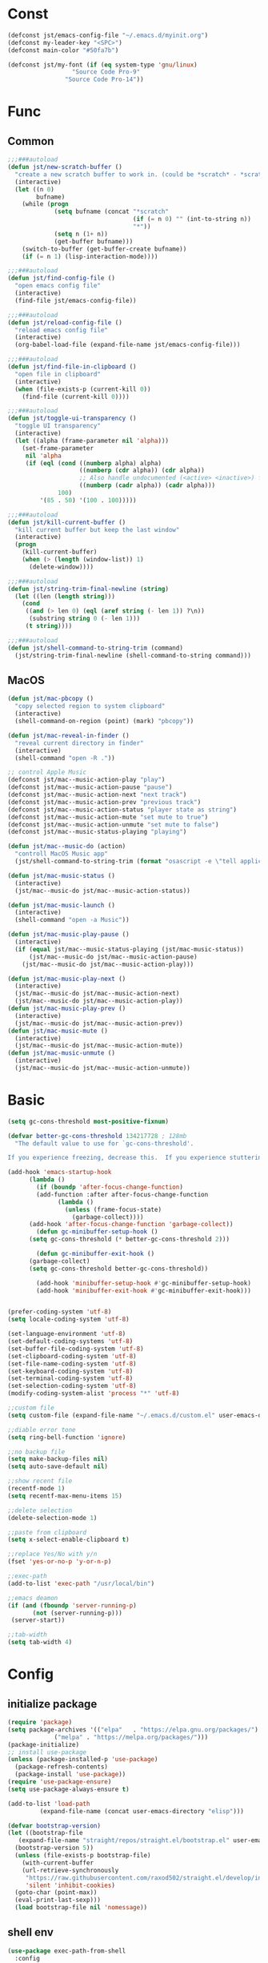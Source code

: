 #+STARTUP: overview 
#+PROPERTY: header-args :comments yes :results silent

* Const
#+BEGIN_SRC emacs-lisp
  (defconst jst/emacs-config-file "~/.emacs.d/myinit.org")
  (defconst my-leader-key "<SPC>")
  (defconst main-color "#50fa7b")

  (defconst jst/my-font (if (eq system-type 'gnu/linux)
                    "Source Code Pro-9"
                  "Source Code Pro-14"))

#+END_SRC
* Func
** Common
#+BEGIN_SRC emacs-lisp
  ;;;###autoload
  (defun jst/new-scratch-buffer ()
    "create a new scratch buffer to work in. (could be *scratch* - *scratchX*)"
    (interactive)
    (let ((n 0)
          bufname)
      (while (progn
               (setq bufname (concat "*scratch"
                                     (if (= n 0) "" (int-to-string n))
                                     "*"))
               (setq n (1+ n))
               (get-buffer bufname)))
      (switch-to-buffer (get-buffer-create bufname))
      (if (= n 1) (lisp-interaction-mode))))

  ;;;###autoload
  (defun jst/find-config-file ()
    "open emacs config file"
    (interactive)
    (find-file jst/emacs-config-file))

  ;;;###autoload
  (defun jst/reload-config-file ()
    "reload emacs config file"
    (interactive)
    (org-babel-load-file (expand-file-name jst/emacs-config-file)))

  ;;;###autoload
  (defun jst/find-file-in-clipboard ()
    "open file in clipboard"
    (interactive)
    (when (file-exists-p (current-kill 0))
      (find-file (current-kill 0))))

  ;;;###autoload
  (defun jst/toggle-ui-transparency ()
    "toggle UI transparency"
    (interactive)
    (let ((alpha (frame-parameter nil 'alpha)))
      (set-frame-parameter
       nil 'alpha
       (if (eql (cond ((numberp alpha) alpha)
                      ((numberp (cdr alpha)) (cdr alpha))
                      ;; Also handle undocumented (<active> <inactive>) form.
                      ((numberp (cadr alpha)) (cadr alpha)))
                100)
           '(85 . 50) '(100 . 100)))))

  ;;;###autoload
  (defun jst/kill-current-buffer ()
    "kill current buffer but keep the last window"
    (interactive)
    (progn
      (kill-current-buffer)
      (when (> (length (window-list)) 1)
        (delete-window))))

  ;;;###autoload
  (defun jst/string-trim-final-newline (string)
    (let ((len (length string)))
      (cond
       ((and (> len 0) (eql (aref string (- len 1)) ?\n))
        (substring string 0 (- len 1)))
       (t string))))

  ;;;###autoload
  (defun jst/shell-command-to-string-trim (command)
    (jst/string-trim-final-newline (shell-command-to-string command)))
#+END_SRC
** MacOS
#+BEGIN_SRC emacs-lisp
  (defun jst/mac-pbcopy ()
    "copy selected region to system clipboard"
    (interactive)
    (shell-command-on-region (point) (mark) "pbcopy"))

  (defun jst/mac-reveal-in-finder ()
    "reveal current directory in finder"
    (interactive)
    (shell-command "open -R ."))

  ;; control Apple Music
  (defconst jst/mac--music-action-play "play")
  (defconst jst/mac--music-action-pause "pause")
  (defconst jst/mac--music-action-next "next track")
  (defconst jst/mac--music-action-prev "previous track")
  (defconst jst/mac--music-action-status "player state as string")
  (defconst jst/mac--music-action-mute "set mute to true")
  (defconst jst/mac--music-action-unmute "set mute to false")
  (defconst jst/mac--music-status-playing "playing")

  (defun jst/mac--music-do (action)
    "controll MacOS Music app"
    (jst/shell-command-to-string-trim (format "osascript -e \"tell application \\\"Music\\\" to %s\"" action)))

  (defun jst/mac-music-status ()
    (interactive)
    (jst/mac--music-do jst/mac--music-action-status))

  (defun jst/mac-music-launch ()
    (interactive)
    (shell-command "open -a Music"))

  (defun jst/mac-music-play-pause ()
    (interactive)
    (if (equal jst/mac--music-status-playing (jst/mac-music-status))
        (jst/mac--music-do jst/mac--music-action-pause)
      (jst/mac--music-do jst/mac--music-action-play)))

  (defun jst/mac-music-play-next ()
    (interactive)
    (jst/mac--music-do jst/mac--music-action-next)
    (jst/mac--music-do jst/mac--music-action-play))
  (defun jst/mac-music-play-prev ()
    (interactive)
    (jst/mac--music-do jst/mac--music-action-prev))
  (defun jst/mac-music-mute ()
    (interactive)
    (jst/mac--music-do jst/mac--music-action-mute))
  (defun jst/mac-music-unmute ()
    (interactive)
    (jst/mac--music-do jst/mac--music-action-unmute))

#+END_SRC
* Basic
#+begin_src emacs-lisp
  (setq gc-cons-threshold most-positive-fixnum)

  (defvar better-gc-cons-threshold 134217728 ; 128mb
	"The default value to use for `gc-cons-threshold'.

  If you experience freezing, decrease this.  If you experience stuttering, increase this.")

  (add-hook 'emacs-startup-hook
	    (lambda ()
	      (if (boundp 'after-focus-change-function)
		  (add-function :after after-focus-change-function
				(lambda ()
				  (unless (frame-focus-state)
				    (garbage-collect))))
		(add-hook 'after-focus-change-function 'garbage-collect))
	      (defun gc-minibuffer-setup-hook ()
		(setq gc-cons-threshold (* better-gc-cons-threshold 2)))

	      (defun gc-minibuffer-exit-hook ()
		(garbage-collect)
		(setq gc-cons-threshold better-gc-cons-threshold))

	      (add-hook 'minibuffer-setup-hook #'gc-minibuffer-setup-hook)
	      (add-hook 'minibuffer-exit-hook #'gc-minibuffer-exit-hook)))


  (prefer-coding-system 'utf-8)
  (setq locale-coding-system 'utf-8)

  (set-language-environment 'utf-8)
  (set-default-coding-systems 'utf-8)
  (set-buffer-file-coding-system 'utf-8)
  (set-clipboard-coding-system 'utf-8)
  (set-file-name-coding-system 'utf-8)
  (set-keyboard-coding-system 'utf-8)
  (set-terminal-coding-system 'utf-8)
  (set-selection-coding-system 'utf-8)
  (modify-coding-system-alist 'process "*" 'utf-8)

  ;;custom file
  (setq custom-file (expand-file-name "~/.emacs.d/custom.el" user-emacs-directory))

  ;;diable error tone
  (setq ring-bell-function 'ignore)

  ;;no backup file
  (setq make-backup-files nil)
  (setq auto-save-default nil)

  ;;show recent file
  (recentf-mode 1)
  (setq recentf-max-menu-items 15)

  ;;delete selection
  (delete-selection-mode 1)

  ;;paste from clipboard
  (setq x-select-enable-clipboard t)

  ;;replace Yes/No with y/n
  (fset 'yes-or-no-p 'y-or-n-p)

  ;;exec-path
  (add-to-list 'exec-path "/usr/local/bin")

  ;;emacs deamon
  (if (and (fboundp 'server-running-p) 
         (not (server-running-p)))
   (server-start))

  ;;tab-width
  (setq tab-width 4)
#+end_src

* Config
** initialize package
#+begin_src emacs-lisp
  (require 'package)
  (setq package-archives '(("elpa"   . "https://elpa.gnu.org/packages/")
			   ("melpa" . "https://melpa.org/packages/")))
  (package-initialize)
  ;; install use-package
  (unless (package-installed-p 'use-package)
    (package-refresh-contents)
    (package-install 'use-package))
  (require 'use-package-ensure)
  (setq use-package-always-ensure t)

  (add-to-list 'load-path
	       (expand-file-name (concat user-emacs-directory "elisp")))

  (defvar bootstrap-version)
  (let ((bootstrap-file
	 (expand-file-name "straight/repos/straight.el/bootstrap.el" user-emacs-directory))
	(bootstrap-version 5))
    (unless (file-exists-p bootstrap-file)
      (with-current-buffer
	  (url-retrieve-synchronously
	   "https://raw.githubusercontent.com/raxod502/straight.el/develop/install.el"
	   'silent 'inhibit-cookies)
	(goto-char (point-max))
	(eval-print-last-sexp)))
    (load bootstrap-file nil 'nomessage))
#+end_src
** shell env
#+begin_src emacs-lisp
  (use-package exec-path-from-shell
    :config
    (when (memq window-system '(mac ns x))
      (exec-path-from-shell-initialize)))
#+end_src
** meow
#+BEGIN_SRC emacs-lisp
  (defun jst/meow-yank()
    (interactive)
    (if (region-active-p)
	(meow-replace)
      (meow-yank)))

  (use-package meow
    :init
    (defun meow-setup ()
      (setq meow-cheatsheet-layout meow-cheatsheet-layout-qwerty)
      (meow-motion-overwrite-define-key
       '("j" . meow-next)
       '("k" . meow-prev)
       '("<escape>" . ignore))
      (meow-leader-define-key
       '("<SPC>" . execute-extended-command)
       ;; SPC j/k will run the original command in MOTION state.
       '("j" . "H-j")
       '("k" . "H-k")
       ;; Use SPC (0-9) for digit arguments.
       '("1" . meow-digit-argument)
       '("2" . meow-digit-argument)
       '("3" . meow-digit-argument)
       '("4" . meow-digit-argument)
       '("5" . meow-digit-argument)
       '("6" . meow-digit-argument)
       '("7" . meow-digit-argument)
       '("8" . meow-digit-argument)
       '("9" . meow-digit-argument)
       '("0" . meow-digit-argument)
       '("/" . meow-keypad-describe-key)
       '("?" . meow-cheatsheet))

      (meow-normal-define-key
       '("@" . meow-kmacro-lines)
       '("%" . meow-query-replace)
       '("{" . backward-paragraph)
       '("}" . forward-paragraph)
       '("/" . meow-visit)
       '("0" . meow-expand-0)
       '("9" . meow-expand-9)
       '("8" . meow-expand-8)
       '("7" . meow-expand-7)
       '("6" . meow-expand-6)
       '("5" . meow-expand-5)
       '("4" . meow-expand-4)
       '("3" . meow-expand-3)
       '("2" . meow-expand-2)
       '("1" . meow-expand-1)
       '("-" . negative-argument)
       '(";" . meow-reverse)
       '("," . meow-inner-of-thing)
       '("." . meow-bounds-of-thing)
       '("[" . meow-beginning-of-thing)
       '("]" . meow-end-of-thing)
       '("a" . meow-append)
       '("b" . meow-back-word)
       '("B" . meow-back-symbol)
       '("c" . meow-change)
       '("d" . meow-kill)
       '("e" . meow-mark-word)
       '("E" . meow-mark-symbol)
       '("f" . meow-find)
       '("g" . meow-cancel-selection)
       '("G" . meow-grab)
       '("h" . meow-left)
       '("H" . meow-left-expand)
       '("i" . meow-insert)
       '("j" . meow-next)
       '("J" . meow-next-expand)
       '("k" . meow-prev)
       '("K" . meow-prev-expand)
       '("l" . meow-right)
       '("L" . meow-right-expand)
       '("m" . meow-join)
       '("n" . meow-search)
       '("o" . meow-open-below)
       '("O" . meow-open-above)
       '("p" . jst/meow-yank)
       '("q" . meow-quit)
       '("Q" . meow-goto-line)
       '("r" . meow-replace)
       '("R" . meow-swap-grab)
       '("s" . meow-block)
       '("S" . meow-to-block)
       '("t" . meow-till)
       '("u" . meow-undo)
       '("U" . meow-undo-in-selection)
       '("v" . meow-line)
       '("V" . meow-goto-line)
       '("w" . meow-next-word)
       '("W" . meow-next-symbol)
       '("x" . meow-delete)
       '("X" . meow-backward-delete)
       '("y" . meow-save)
       '("Y" . meow-sync-grab)
       '("z" . meow-pop-selection)
       '("'" . repeat)
       '("+" . er/expand-region)
       '("<escape>" . ignore)))
    :config
    (add-to-list 'meow-mode-state-list '(blink-search-mode . insert))
    (meow-thing-register 'single-quote '(regexp "'" "'") '(regexp "'" "'"))
    (meow-thing-register 'angle '(regexp "<" ">") '(regexp "<" ">"))

    (setq meow-char-thing-table
	  '((?( . round) (?) . round)
	    (?{ . curly) (?} . curly)
	    (?[ . square) (?] . square)
	    (?< . angle) (?> . angle)
	    (?\" . string)
	    (?' . single-quote)
	    (?b . buffer)
	    (?w . window)
	    (?. . sentence)
	    (?v . line)
	    (?f . defun)
	    (?p . paragraph)
	    (?s . symbol)))

    (meow-setup)
    (meow-global-mode 1))
#+END_SRC
** edit
#+BEGIN_SRC emacs-lisp
  (use-package markmacro
    :load-path "~/.emacs.d/elisp/markmacro"
    :config
    (global-set-key (kbd "s-/") 'markmacro-mark-words)
    (global-set-key (kbd "s-?") 'markmacro-mark-lines)
    (global-set-key (kbd "s-L") 'markmacro-mark-imenus)
    (global-set-key (kbd "s-<") 'markmacro-apply-all)
    (global-set-key (kbd "s->") 'markmacro-apply-all-except-first)
    (global-set-key (kbd "s-M") 'markmacro-rect-set)
    (global-set-key (kbd "s-D") 'markmacro-rect-delete)
    (global-set-key (kbd "s-F") 'markmacro-rect-replace)
    (global-set-key (kbd "s-I") 'markmacro-rect-insert)
    (global-set-key (kbd "s-C") 'markmacro-rect-mark-columns)
    (global-set-key (kbd "s-S") 'markmacro-rect-mark-symbols))

  (use-package expand-region)

  (use-package aggressive-indent
    :config
    (global-aggressive-indent-mode 1))

  (use-package ialign)

  (use-package rainbow-delimiters
    :config
    (rainbow-delimiters-mode)
    (add-hook 'prog-mode-hook #'rainbow-delimiters-mode))

  (use-package yasnippet
    :config
    (yas-reload-all)
    (add-hook 'prog-mode-hook #'yas-minor-mode))

  (use-package yasnippet-snippets)

  (use-package undo-tree
    :init
    (global-undo-tree-mode))

  (use-package flycheck
    :init
    (global-flycheck-mode))

  (use-package hideshow
    :hook (prog-mode . hs-minor-mode))

  (use-package symbol-overlay)
#+END_SRC
** dired
#+BEGIN_SRC emacs-lisp
  (use-package dirvish)

  (when (string= system-type "darwin")
    (require 'dired-x)
    (setq dired-guess-shell-alist-user '(("\\.*\\'" "open")))
    (setq dired-use-ls-dired nil))

  (setq dired-listing-switches "-alht")
#+END_SRC
** completion
#+BEGIN_SRC emacs-lisp
  (use-package markdown-mode
    :mode ("README\\.md\\'" . gfm-mode)
    :init (setq markdown-command "multimarkdown"))

  (use-package corfu-doc
    ;; NOTE 2022-02-05: At the time of writing, `corfu-doc' is not yet on melpa
    :straight (corfu-doc :type git :host github :repo "galeo/corfu-doc")
    :after corfu
    :hook (corfu-mode . corfu-doc-mode)
    :custom
    (corfu-doc-delay 0.5)
    (corfu-doc-max-width 70)
    (corfu-doc-max-height 20)

    ;; NOTE 2022-02-05: I've also set this in the `corfu' use-package to be
    ;; extra-safe that this is set when corfu-doc is loaded. I do not want
    ;; documentation shown in both the echo area and in the `corfu-doc' popup.
    (corfu-echo-documentation nil))


  (unless (display-graphic-p)
    (progn
      (straight-use-package
       '(popon :type git :repo "https://codeberg.org/akib/emacs-popon.git"))
      (straight-use-package
       '(corfu-terminal :type git
			:repo "https://codeberg.org/akib/emacs-corfu-terminal.git"))
      (require 'popon)
      (require 'corfu-terminal)
      (corfu-terminal-mode +1)))


  (use-package orderless
    :init
    (setq completion-styles '(orderless)
	  completion-category-defaults nil
	  completion-category-overrides '((file (styles partial-completion)))))

  ;; Use dabbrev with Corfu!
  (use-package dabbrev
    ;; Swap M-/ and C-M-/
    :bind (("M-/" . dabbrev-completion)
	   ("C-M-/" . dabbrev-expand)))

  ;; A few more useful configurations...
  (use-package emacs
    :init
    ;; TAB cycle if there are only few candidates
    (setq completion-cycle-threshold 3)

    ;; Emacs 28: Hide commands in M-x which do not apply to the current mode.
    ;; Corfu commands are hidden, since they are not supposed to be used via M-x.
    ;; (setq read-extended-command-predicate
    ;;       #'command-completion-default-include-p)

    ;; Enable indentation+completion using the TAB key.
    ;; `completion-at-point' is often bound to M-TAB.
    (setq tab-always-indent 'complete))

  (use-package vertico
    :init
    (vertico-mode))

  (use-package marginalia
    :init
    (marginalia-mode t))

  (use-package embark
    :ensure t
    :bind
    (("C-c ." . embark-act)         ;; pick some comfortable binding
     ("C-h B" . embark-bindings)) ;; alternative for `describe-bindings'
    :init
    ;; Optionally replace the key help with a completing-read interface
    (setq prefix-help-command #'embark-prefix-help-command)
    :config
    ;; Hide the mode line of the Embark live/completions buffers
    (add-to-list 'display-buffer-alist
		 '("\\`\\*Embark Collect \\(Live\\|Completions\\)\\*"
		   nil
		   (window-parameters (mode-line-format . none)))))

  ;; Consult users will also want the embark-consult package.
  (use-package embark-consult
    :ensure t
    :after (embark consult)
    :demand t ; only necessary if you have the hook below
    ;; if you want to have consult previews as you move around an
    ;; auto-updating embark collect buffer
    :hook
    (embark-collect-mode . consult-preview-at-point-mode))
  (use-package savehist
    :init
    (savehist-mode))

  (use-package consult
    :config
    (consult-customize
     consult-ripgrep consult-git-grep consult-grep
     consult-bookmark consult-recent-file consult-xref
     :preview-key (kbd "M-.")))
#+END_SRC
** version-control
#+BEGIN_SRC emacs-lisp
  (use-package magit)

  (use-package git-messenger
    :init (setq git-messenger:show-detail t
		git-messenger:use-magit-popup t))

  (use-package git-timemachine)
#+END_SRC
** lsp
#+BEGIN_SRC emacs-lisp
  (use-package lsp-bridge
    :load-path "~/.emacs.d/elisp/lsp-bridge"
    :config
    ;; (require 'lsp-bridge)
    (yas-global-mode 1)
    (global-lsp-bridge-mode)
    )
#+END_SRC
** terminal
#+BEGIN_SRC emacs-lisp
  (setq-default shell-file-name "/usr/bin/fish")

  (use-package eshell
    :ensure nil
    :defines eshell-prompt-function
    :functions eshell/alias
    :hook (eshell-mode . (lambda ()
			   (bind-key "C-l" 'eshell/clear eshell-mode-map)
			   (setq-local company-mode nil)
			   ;; Aliases
			   (eshell/alias "f" "find-file $1")
			   (eshell/alias "fo" "find-file-other-window $1")
			   (eshell/alias "d" "dired $1")
			   (eshell/alias "l" "ls -lFh")
			   (eshell/alias "ll" "ls -l")
			   (eshell/alias "la" "ls -lAFh")
			   (eshell/alias "lr" "ls -tRFh")
			   (eshell/alias "lrt" "ls -lFcrt")
			   (eshell/alias "lsa" "ls -lah")
			   (eshell/alias "lt" "ls -ltFh")))
    :config
    (with-no-warnings
      ;; For compatibility
      (unless (fboundp 'flatten-tree)
	(defalias 'flatten-tree #'eshell-flatten-list))

      (defun eshell/clear ()
	"Clear the eshell buffer."
	(interactive)
	(let ((inhibit-read-only t))
	  (erase-buffer)
	  (eshell-send-input)))

      (defun eshell/emacs (&rest args)
	"Open a file (ARGS) in Emacs.  Some habits die hard."
	(if (null args)
	    ;; If I just ran "emacs", I probably expect to be launching
	    ;; Emacs, which is rather silly since I'm already in Emacs.
	    ;; So just pretend to do what I ask.
	    (bury-buffer)
	  ;; We have to expand the file names or else naming a directory in an
	  ;; argument causes later arguments to be looked for in that directory,
	  ;; not the starting directory
	  (mapc #'find-file (mapcar #'expand-file-name (flatten-tree (reverse args))))))
      (defalias 'eshell/e #'eshell/emacs)
      (defalias 'eshell/ec #'eshell/emacs)

      (defun eshell/ebc (&rest args)
	"Compile a file (ARGS) in Emacs. Use `compile' to do background make."
	(if (eshell-interactive-output-p)
	    (let ((compilation-process-setup-function
		   (list 'lambda nil
			 (list 'setq 'process-environment
			       (list 'quote (eshell-copy-environment))))))
	      (compile (eshell-flatten-and-stringify args))
	      (pop-to-buffer compilation-last-buffer))
	  (throw 'eshell-replace-command
		 (let ((l (eshell-stringify-list (flatten-tree args))))
		   (eshell-parse-command (car l) (cdr l))))))
      (put 'eshell/ebc 'eshell-no-numeric-conversions t)

      (defun eshell-view-file (file)
	"View FILE.  A version of `view-file' which properly rets the eshell prompt."
	(interactive "fView file: ")
	(unless (file-exists-p file) (error "%s does not exist" file))
	(let ((buffer (find-file-noselect file)))
	  (if (eq (get (buffer-local-value 'major-mode buffer) 'mode-class)
		  'special)
	      (progn
		(switch-to-buffer buffer)
		(message "Not using View mode because the major mode is special"))
	    (let ((undo-window (list (window-buffer) (window-start)
				     (+ (window-point)
					(length (funcall eshell-prompt-function))))))
	      (switch-to-buffer buffer)
	      (view-mode-enter (cons (selected-window) (cons nil undo-window))
			       'kill-buffer)))))

      (defun eshell/less (&rest args)
	"Invoke `view-file' on a file (ARGS).
  \"less +42 foo\" will go to line 42 in the buffer for foo."
	(while args
	  (if (string-match "\\`\\+\\([0-9]+\\)\\'" (car args))
	      (let* ((line (string-to-number (match-string 1 (pop args))))
		     (file (pop args)))
		(eshell-view-file file)
		(forward-line line))
	    (eshell-view-file (pop args)))))
      (defalias 'eshell/more #'eshell/less)))
#+END_SRC
** dashboard
#+BEGIN_SRC emacs-lisp
  (use-package dashboard
    :init
    (dashboard-setup-startup-hook)
    (setq dashboard-center-content t)
    (setq dashboard-startup-banner "~/.emacs.d/banners/dark_knight.png")
    (setq dashboard-image-banner-max-height 400)
    (setq dashboard-items '((recents . 10)
			    (projects . 7)
			    (bookmarks . 7))))
#+END_SRC
** music
#+BEGIN_SRC emacs-lisp
  (use-package bongo
    ;; :if (eq system-type 'gnu/linux)
    :after (hydra)
    :config
    (setq bongo-logo nil)
    (setq bongo-display-track-icons nil)
    (setq bongo-display-track-lengths nil)
    (setq bongo-display-header-icons nil)
    (setq bongo-display-playback-mode-indicator t)
    (setq bongo-header-line-mode nil)
    (setq bongo-mode-line-indicator-mode nil)
    (setq bongo-field-separator (propertize " · " 'face 'shadow))

    (setq bongo-prefer-library-buffers nil)
    (setq bongo-insert-whole-directory-trees t)
    ;;(setq bongo-join-inserted-tracks nil)
    (setq bongo-enabled-backends '(vlc))

    (defun init-goto-bongo ()
      (interactive)
      (let ((bongo-playlist-buffer-name "*Bongo Playlist*"))
	(unless (get-buffer bongo-playlist-buffer-name)
	  (bongo)
	  (bongo-insert-directory-tree "~/Music/my_music")
	  (goto-char (point-min))
	  (bongo-random-playback-mode))
	(switch-to-buffer bongo-playlist-buffer-name))))
#+END_SRC
** python
#+BEGIN_SRC emacs-lisp
  (use-package python-mode
    :config
    (setq python-shell-interpreter "python3"))

  (use-package pyvenv
    :config
    (pyvenv-mode 1))

  (use-package flymake-python-pyflakes)
#+END_SRC
** org
#+BEGIN_SRC emacs-lisp
  (use-package org-modern
    :disabled t
    :hook (org-mode . org-modern-mode)
    :config
    (setq org-confirm-babel-evaluate nil
	  org-src-fontify-natively t
	  org-src-tab-acts-natively t)

    (defvar load-language-list '((emacs-lisp . t)
				 (perl . t)
				 (python . t)
				 (ruby . t)
				 (js . t)
				 (css . t)
				 (sass . t)
				 (C . t)
				 (java . t)
				 (plantuml . t)))

    (org-babel-do-load-languages 'org-babel-load-languages
				 load-language-list)
    ;; Add frame borders and window dividers
    (dolist (face '(window-divider
		    window-divider-first-pixel
		    window-divider-last-pixel))
      (face-spec-reset-face face)
      (set-face-foreground face (face-attribute 'default :background)))
    (set-face-background 'fringe (face-attribute 'default :background))

    (setq
     ;; Edit settings
     org-auto-align-tags nil
     org-tags-column 0
     org-catch-invisible-edits 'show-and-error
     org-special-ctrl-a/e t
     org-insert-heading-respect-content t

     ;; Org styling, hide markup etc.
     org-hide-emphasis-markers t
     org-pretty-entities t
     org-ellipsis "…"

     ;; Agenda styling
     org-agenda-tags-column 0
     org-agenda-block-separator ?─
     org-agenda-time-grid
     '((daily today require-timed)
       (800 1000 1200 1400 1600 1800 2000)
       " ┄┄┄┄┄ " "┄┄┄┄┄┄┄┄┄┄┄┄┄┄┄")
     org-agenda-current-time-string
     "⭠ now ─────────────────────────────────────────────────")
    )
#+END_SRC
** markdown
#+BEGIN_SRC emacs-lisp
  (use-package markdown-preview-eww)

  (use-package markdown-mode
    :commands (markdown-mode gfm-mode)
    :mode (("README\\.md\\'" . gfm-mode)
	   ("\\.md\\'" . markdown-mode)
	   ("\\.markdown\\'" . markdown-mode))
    :init (setq markdown-command "multimarkdown"))
#+END_SRC
** 中文
#+BEGIN_SRC emacs-lisp
  (use-package ace-pinyin
    :config
    (ace-pinyin-global-mode +1))

  (use-package pyim
    :init
    (pyim-default-scheme 'xiaohe-shuangpin)
    :config
    ;; 让 vertico 通过 orderless 支持拼音搜索候选项功能
    (defun my-orderless-regexp (orig_func component)
      (let ((result (funcall orig_func component)))
	(pyim-cregexp-build result)))
    (advice-add 'orderless-regexp :around #'my-orderless-regexp))

  (use-package youdao-dictionary)
  (use-package fanyi)

  ;; 中文输入法
  (use-package rime
    :config
    (unless (eq system-type 'gnu/linux)
      (setq rime-librime-root "~/.emacs.d/librime/dist"))
    (setq rime-posframe-properties
	  (list :background-color "#282a36"
		:foreground-color "#bd93f9"
		:font jst/my-font
		:internal-border-width 10))

    (setq default-input-method "rime"
	  rime-show-candidate 'minibuffer))
#+END_SRC
** other
#+BEGIN_SRC emacs-lisp
  ;; jump between windows
  (use-package ace-window
    :init
    (progn
      (global-set-key [remap other-window] 'ace-window)
      (setq aw-keys '(?a ?s ?d ?f ?g ?h ?j ?k ?l))
      (custom-set-faces
       '(aw-leading-char-face
	 ((t (:inhrit ace-jump-face-foreground :height 3.0)))))))

  (use-package discover-my-major
    :bind ("C-h C-m" . discover-my-major))

  (use-package google-this)

  (use-package restart-emacs)

  (use-package restclient
    :mode ("\\.http\\'" . restclient-mode))

  (use-package posframe)

  ;; try a package temporarily
  (use-package try)
  (use-package bufler)
  (use-package find-file-in-project)
  (use-package deadgrep)
  (use-package focus)
  (use-package projectile)

  (use-package popper
    :disabled t
    :defines popper-echo-dispatch-actions
    :commands popper-group-by-projectile
    :bind (:map popper-mode-map
		("C-h z" . popper-toggle-latest)
		("C-`"   . popper-cycle)
		("C-M-<tab>" . popper-toggle-type))
    :hook (after-init . popper-mode)
    :init
    (setq popper-reference-buffers
	  '("\\*Messages\\*"
	    "Output\\*$" "\\*Pp Eval Output\\*$"
	    "\\*Compile-Log\\*"
	    "\\*Completions\\*"
	    "\\*Warnings\\*"
	    "\\*Async Shell Command\\*"
	    "\\*Apropos\\*"
	    "\\*Backtrace\\*"
	    "\\*Calendar\\*"
	    "\\*Finder\\*"
	    "\\*Embark Actions\\*"

	    bookmark-bmenu-mode
	    comint-mode
	    compilation-mode
	    help-mode helpful-mode
	    tabulated-list-mode
	    Buffer-menu-mode

	    gnus-article-mode devdocs-mode
	    grep-mode occur-mode rg-mode deadgrep-mode ag-mode pt-mode
	    ivy-occur-mode ivy-occur-grep-mode
	    process-menu-mode list-environment-mode cargo-process-mode
	    youdao-dictionary-mode osx-dictionary-mode fanyi-mode

	    "^\\*eshell.*\\*.*$" eshell-mode
	    "^\\*shell.*\\*.*$"  shell-mode
	    "^\\*terminal.*\\*.*$" term-mode
	    "^\\*vterm.*\\*.*$"  vterm-mode

	    "\\*DAP Templates\\*$" dap-server-log-mode
	    "\\*ELP Profiling Restuls\\*" profiler-report-mode
	    "\\*Flycheck errors\\*$" " \\*Flycheck checker\\*$"
	    "\\*Paradox Report\\*$" "\\*package update results\\*$" "\\*Package-Lint\\*$"
	    "\\*[Wo]*Man.*\\*$"
	    "\\*ert\\*$" overseer-buffer-mode
	    "\\*gud-debug\\*$"
	    "\\*lsp-help\\*$" "\\*lsp session\\*$"
	    "\\*quickrun\\*$"
	    "\\*tldr\\*$"
	    "\\*vc-.*\\*$"
	    "^\\*elfeed-entry\\*$"
	    "^\\*macro expansion\\**"

	    "\\*Agenda Commands\\*" "\\*Org Agenda.*\\*"
	    "\\*Org Select\\*" "\\*Capture\\*" "^CAPTURE-.*\\.org*"
	    "\\*Gofmt Errors\\*$" "\\*Go Test\\*$" godoc-mode
	    "\\*docker-containers\\*" "\\*docker-images\\*" "\\*docker-networks\\*" "\\*docker-volumes\\*"
	    "\\*prolog\\*" inferior-python-mode inf-ruby-mode swift-repl-mode
	    "\\*rustfmt\\*$" rustic-compilation-mode rustic-cargo-clippy-mode
	    rustic-cargo-outdated-mode rustic-cargo-test-moed))

    (with-eval-after-load 'projectile
      (setq popper-group-function #'popper-group-by-projectile))

    (when (display-grayscale-p)
      (setq popper-mode-line
	    '(:eval
	      (format " %s " (all-the-icons-octicon "pin" :height 0.9 :v-adjust 0.0 :face 'mode-line-emphasis)))))

    (setq popper-echo-dispatch-actions t)
    :config
    (popper-echo-mode 1)

    (with-no-warnings
      (defun my-popper-fit-window-height (win)
	"Determine the height of popup window WIN by fitting it to the buffer's content."
	(fit-window-to-buffer
	 win
	 (floor (frame-height) 3)
	 (floor (frame-height) 3)))
      (setq popper-window-height #'my-popper-fit-window-height)

      (defun popper-close-window-hack (&rest _)
	"Close popper window via `C-g'."
	;; `C-g' can deactivate region
	(when (and (called-interactively-p 'interactive)
		   (not (region-active-p))
		   popper-open-popup-alist)
	  (let ((window (caar popper-open-popup-alist)))
	    (when (window-live-p window)
	      (delete-window window)))))
      (advice-add #'keyboard-quit :before #'popper-close-window-hack)))

  (use-package powerthesaurus)
#+END_SRC
* UI
#+BEGIN_SRC emacs-lisp
  (when (eq system-type 'darwin)
    (add-to-list 'default-frame-alist '(ns-transparent-titlebar . t))
    (add-to-list 'default-frame-alist '(ns-appearance . dark))
    (add-hook 'after-load-theme-hook
	      (lambda ()
		(let ((bg (frame-parameter nil 'background-mode)))
		  (set-frame-parameter nil 'ns-appearance bg)
		  (setcdr (assq 'ns-appearance default-frame-alist) bg)))))

  ;; theme
  (use-package dracula-theme
    :init
    (load-theme 'dracula t)
    (set-cursor-color main-color))


  ;; display time
  (display-time-mode 1)
  (setq display-time-24hr-format t)
  (setq display-time-day-and-date t)

  ;; display battery
  (display-battery-mode 1)


  ;; modeline
  (defconst jst/modeline-bg (face-attribute 'mode-line :background))
  (defun jst/flash-mode-line ()
    (let ((bell-color "#ff5555"))
      (set-face-background 'mode-line bell-color)
      (run-with-timer 0.1 nil #'set-face-background 'mode-line jst/modeline-bg)))

  (setq visible-bell nil
	ring-bell-function 'jst/flash-mode-line)

  (use-package doom-modeline
    :after (all-the-icons)
    :init (doom-modeline-mode 1)
    :config
    (setq doom-modeline-major-mode-icon nil)
    (setq doom-modeline-height 1)
    (set-face-attribute 'mode-line nil :family "Source Code Pro" :height 70)
    (set-face-attribute 'mode-line-inactive nil :family "Source Code Pro" :height 70))

  (use-package awesome-tray
    :disabled t
    :load-path "~/.emacs.d/elisp/awesome-tray"
    :init
    (setq awesome-tray-active-modules
	  '("evil" "input-method" "location" "buffer-name" "git" "file-path" "mode-name"))
    :config
    (awesome-tray-mode 1)
    (eval-after-load 'awesome-tray
      '(unless (display-graphic-p) (setq mode-line-format nil))))

  ;; icons
  (use-package all-the-icons)

  (use-package beacon
    :config
    (beacon-mode 1)
    (setq beacon-color main-color))

  ;; set transparency
  ;; (set-frame-parameter (selected-frame) 'alpha '(90 90))
  ;; (add-to-list 'default-frame-alist '(alpha 90 90))

  ;;font
  (add-to-list 'default-frame-alist `(font . ,jst/my-font))
  (when (eq system-type 'darwin)
	(set-fontset-font t 'symbol (font-spec :family "Apple Color Emoji") nil 'prepend))

  ;;hide tool bar
  (tool-bar-mode -1)

  ;;hide scroll bar
  (scroll-bar-mode -1)

  (menu-bar-mode -1)

  ;;show line number
  (display-line-numbers-mode t)

  ;;disable welcome page
  (setq inhibit-splash-screen t)

  ;;default open with full screen
  (setq initial-frame-alist (quote ((fullscreen . maximized))))

  ;;set cursor type
  (setq-default cursor-type 'box)
  (set-cursor-color "#00ff00")
  (blink-cursor-mode 0)

  ;;show match ()
  (add-hook 'emacs-lisp-mode-hook 'show-paren-mode)

  ;;highlight current line
  (when (display-graphic-p)
	(global-hl-line-mode))

  (setq visible-bell nil)

  ;;Display lambda as λ
  (global-prettify-symbols-mode 1)
  (setq prettify-symbols-alist '(("lambda" . 955)))
#+END_SRC
* Keybindings
** MacOS
#+BEGIN_SRC emacs-lisp
  ;; set keys for Apple keyboard, for emacs in OS X
  (when (eq system-type 'darwin)
    (setq mac-command-modifier 'super) ; make cmd key do Meta
    (setq mac-option-modifier 'meta) ; make opt key do Super
    (setq mac-control-modifier 'control) ; make Control key do Control
    (setq ns-function-modifier 'hyper)  ; make Fn key do Hyper
    )
#+END_SRC
** general
#+BEGIN_SRC emacs-lisp
  (use-package general)

  ;; (use-package which-key
  ;;   :config
  ;;   (setq which-key-idle-delay 0.5)
  ;;   (which-key-mode))

  (general-define-key
   "<f5>" 'revert-buffer
   "C-s" 'consult-line
   "M-y" 'yank-pop
   "C-x C-b" 'bufler
   "C-x C-d" 'dirvish)

  ;; (general-create-definer my-leader-def
  ;;   :states '(normal insert visual emacs)
  ;;   :keymaps 'override
  ;;   :prefix my-leader-key
  ;;   :non-normal-prefix "C-,")

  ;; (general-define-key
  ;;  :states '(normal visual)
  ;;  "gl" 'evil-avy-goto-line
  ;;  ";" 'switch-to-buffer
  ;;  "," 'evil-switch-to-windows-last-buffer
  ;;  "." 'evil-avy-goto-char-timer
  ;;  "g." 'evil-repeat)
#+END_SRC
** transient
*** buffer
#+BEGIN_SRC emacs-lisp
  (transient-define-prefix my-transient-buffer ()
    [
     ["actions"
      ("+" "expand-region" er/expand-region)
      ("b" "bufler" bufler)
      ("y" "pbcopy" jst/mac-pbcopy)
      ("s" "switch buffer other window" ido-switch-buffer-other-window)
      ("S" "new scratch" jst/new-scratch-buffer)
      ]
     ])
#+END_SRC
*** comment
#+BEGIN_SRC emacs-lisp
  (transient-define-prefix my-transient-comment ()
    [
     ["actions"
      ("c" "toggle comment" evilnc-comment-or-uncomment-lines)
      ("p" "comment & copy" evilnc-copy-and-comment-lines)
      ("b" "comment block" evilnc-comment-or-uncomment-paragraphs)
      ]
     ])
#+END_SRC
*** file
#+BEGIN_SRC emacs-lisp
  (transient-define-prefix my-transient-file ()
    "transient-file"
    [
     ["find-file"
      ("f" "find-file" find-file)
      ("F" "find-file-other-window" find-file-other-window)
      ("r" "recentf" consult-recent-file)
      ("d" "dired" dired)
      ("b" "bookmark" bookmark-jump)
      ("o" "find-file-at-point" find-file-at-point)
      ("p" "find-file-in-kill-ring" jst/find-file-in-clipboard)
      ]
     ["actions"
      ("R" "reveal in finder" jst/mac-reveal-in-finder)
      ("s" "save-buffer" save-buffer)
      ("S" "save-some-buffers" save-some-buffers)
      ]
     ["config-file"
      ("e" "open config" jst/find-config-file)
      ("E" "reload config" jst/reload-config-file)
      ]
     ]
    )
#+END_SRC
*** vc
#+BEGIN_SRC emacs-lisp
  (transient-define-prefix my-transient-vc ()
    [
     ["actions"
      ("v" "status" magit-status)
      ("m" "show msg" git-messenger:popup-message)
      ]
     ])
#+END_SRC
*** jump
#+BEGIN_SRC emacs-lisp
  (transient-define-prefix my-transient-jump ()
    [
     ["goto-char"
      ("j" "goto-char-timer" avy-goto-char-timer)
      ("1" "goto-char" avy-goto-char)
      ("2" "goto-char-2" avy-goto-char-2)
      ]

     ["goto-word"
      ("w" "goto-word" avy-goto-word-1)
      ]
   
     ["goto-line"
      ("l" "goto-line" avy-goto-line)
      ]
     ])
#+END_SRC
*** music
#+BEGIN_SRC emacs-lisp
  (transient-define-prefix my-transient-music ()
    [
     ["♫"
      ("m" "music-player" init-goto-bongo)
      ("<SPC>" "play/pause" bongo-pause/resume)
      ]

     ["play"
      ("r" "random" bongo-play-random)
      ("n" "next" bongo-play-next)
      ("p" "prev" bongo-play-previous)
      ]
   
     ["ctrl"
      ("f" ">> 10" bongo-seek-forward-10)
      ("F" ">> 60" bongo-seek-forward-60)
      ("b" "<< 10" bongo-seek-backward-10)
      ("B" "<< 60" bongo-seek-backward-60)
      ]
   
     ["Apple Music"
      ("M" "music app" jst/mac-music-launch)
      ("j" "next" jst/mac-music-play-next)
      ("k" "prev" jst/mac-music-play-prev)
      ("l" "play/pause" jst/mac-music-play-pause)
      ]
     ])
#+END_SRC
*** quit
#+BEGIN_SRC emacs-lisp
  (transient-define-prefix my-transient-quit ()
    [
     ["❗"
      ("!" "exit emacs" save-buffers-kill-terminal)
      ("1" "restart-emacs" restart-emacs)
      ]
     ])
#+END_SRC
*** search
#+BEGIN_SRC emacs-lisp
  (transient-define-prefix my-transient-search ()
    [
     ["content"
      ("i" "imenu" consult-imenu)
      ("r" "rg" consult-ripgrep)
      ("R" "rg+" deadgrep)
      ("m" "multi-buffer" consult-line-multi)
      ]

     ["file"
      ("b" "bookmark" consult-bookmark)
      ("f" "project" find-file-in-project)
      ("L" "locate" consult-locate)
      ]

     ["lookup"
      ("g" "google" google-this)
      ("d" "dict" youdao-dictionary-search-at-point+)
      ("D" "fanyi" fanyi-dwim2)
      ("l" "browse-url" browse-url)
      ]
     ])
#+END_SRC
*** terminal
#+BEGIN_SRC emacs-lisp
  (transient-define-prefix my-transient-terminal ()
    [
     ["actions"
      ("t" ">_" ansi-term)
      ]
     ])
#+END_SRC
*** toggle
#+BEGIN_SRC emacs-lisp
  (transient-define-prefix my-transient-toggle ()
    [
     ["toggle"
      ("f" "focus-mode" focus-mode)
      ("t" "transparency" jst/toggle-ui-transparency)
      ]
     ])
#+END_SRC
*** window
#+BEGIN_SRC emacs-lisp
  (transient-define-prefix my-transient-window ()
    [
     ["nav"
      ("h" "←" windmove-left :transient t)
      ("j" "↓" windmove-down :transient t)
      ("k" "↑" windmove-up :transient t)
      ("l" "→" windmove-right :transient t)
      ("g" "➶" ace-window :transient t)
      ]

     ["swap"
      ("H" "⮌" windmove-swap-states-left :transient t)
      ("J" "⮏" windmove-swap-states-down :transient t)
      ("K" "⮍" windmove-swap-states-up :transient t)
      ("L" "⮎" windmove-swap-states-right :transient t)
      ("s" "🗘" ace-swap-window :transient t)
      ]

     ["split"
      ("/" "⦶ vertical" (lambda ()
			  (interactive)
			  (split-window-right)
			  (windmove-right)))
      ("?" "⦵ horizontal" (lambda ()
			    (interactive)
			    (split-window-below)
			    (windmove-down)))
      ]

     ["resize"
      ("0" "⊞ balance" balance-windows :transient t)
      ("=" "🡙" enlarge-window :transient t)
      ("-" "🡫" shrink-window :transient t)
      ("." "🡘" enlarge-window-horizontally :transient t)
      ("," "🡨" shrink-window-horizontally :transient t)
      ]

     ["actions"
      ("d" "X 𐤕" delete-window :transient t)
      ("D" "X other" ace-delete-window)
      ("m" "✡ maximum" delete-other-windows)
      (";" "switch" switch-to-buffer)
      ]
     ])
#+END_SRC
*** leader
#+BEGIN_SRC emacs-lisp
  ;; (my-leader-def
  ;;   "<SPC>" 'execute-extended-command
  ;;   "q" '(jst/kill-current-buffer :wk "kill-buffer")
  ;;   "b" 'my-transient-buffer
  ;;   "c" 'my-transient-comment
  ;;   "f" 'my-transient-file
  ;;   "v" 'my-transient-vc
  ;;   "j" 'my-transient-jump
  ;;   "m" 'my-transient-music
  ;;   "<ESC>" 'my-transient-quit
  ;;   "s" 'my-transient-search
  ;;   "t" 'my-transient-terminal
  ;;   "T" 'my-transient-toggle
  ;;   "w" 'my-transient-window)

  (meow-leader-define-key
   ;; x, c, h, m, g are occupied
   '("q" . (lambda ()
	     (interactive)
	     (progn
	       (kill-current-buffer)
	       (when (> (length (window-list)) 1)
		 (delete-window)))))
   '("," . meow-last-buffer)
   '(";" . switch-to-buffer)
   '("b" . my-transient-buffer)
   '("f" . my-transient-file)
   '("j" . my-transient-jump)
   '("v" . my-transient-vc)
   '("p" . my-transient-music)
   '("s" . my-transient-search))
#+END_SRC
** modes
#+BEGIN_SRC emacs-lisp
  (general-define-key
   :states 'normal
   :keymaps 'bongo-playlist-mode-map
   "RET" 'bongo-play
   "TAB" 'bongo-toggle-collapsed
   "r" 'bongo-play-random
   "p" 'bongo-pause/resume
   "f" 'bongo-seek-forward-10
   "F" 'bongo-seek-forward-60
   "b" 'bongo-seek-backward-10
   "B" 'bongo-seek-backward-60
   "q" 'bongo-stop)
#+END_SRC

